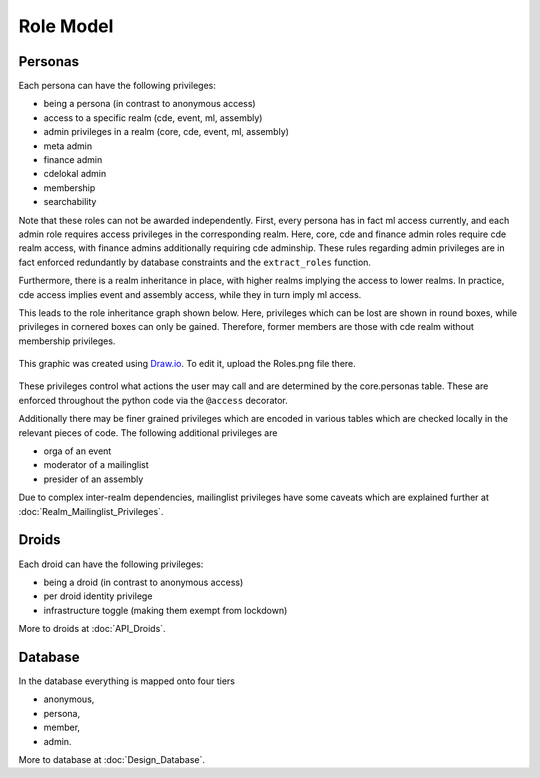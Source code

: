Role Model
==========

Personas
--------

Each persona can have the following privileges:

* being a persona (in contrast to anonymous access)
* access to a specific realm (cde, event, ml, assembly)
* admin privileges in a realm (core, cde, event, ml, assembly)
* meta admin
* finance admin
* cdelokal admin
* membership
* searchability

Note that these roles can not be awarded independently. First, every persona
has in fact ml access currently, and each admin role requires access
privileges in the corresponding realm. Here, core, cde and finance admin
roles require cde realm access, with finance admins additionally requiring
cde adminship. These rules regarding admin privileges are in fact enforced
redundantly by database constraints and the ``extract_roles`` function.

Furthermore, there is a realm inheritance in place, with higher realms
implying the access to lower realms. In practice, cde access implies
event and assembly access, while they in turn imply ml access.

This leads to the role inheritance graph shown below. Here, privileges
which can be lost are shown in round boxes, while privileges in cornered
boxes can only be gained. Therefore, former members are those with cde realm
without membership privileges.

.. figure:: Roles.png
    :width: 70 %
    :alt: Role implication graph
    :align: center
    :figclass: align-center

    This graphic was created using `Draw.io <https://draw.io>`_.
    To edit it, upload the Roles.png file there.

These privileges control what actions the user may call and are determined
by the core.personas table. These are enforced throughout the python code
via the ``@access`` decorator.

Additionally there may be finer grained privileges which are encoded in
various tables which are checked locally in the relevant pieces of code. The
following additional privileges are

* orga of an event
* moderator of a mailinglist
* presider of an assembly

Due to complex inter-realm dependencies, mailinglist privileges have some caveats
which are explained further at :doc:`Realm_Mailinglist_Privileges`.

.. todo:: Weiterführende Referenz auf Realm_Core_Personas

Droids
------

Each droid can have the following privileges:

* being a droid (in contrast to anonymous access)
* per droid identity privilege
* infrastructure toggle (making them exempt from lockdown)

More to droids at :doc:`API_Droids`.


Database
--------

In the database everything is mapped onto four tiers

* anonymous,
* persona,
* member,
* admin.

More to database at :doc:`Design_Database`.

